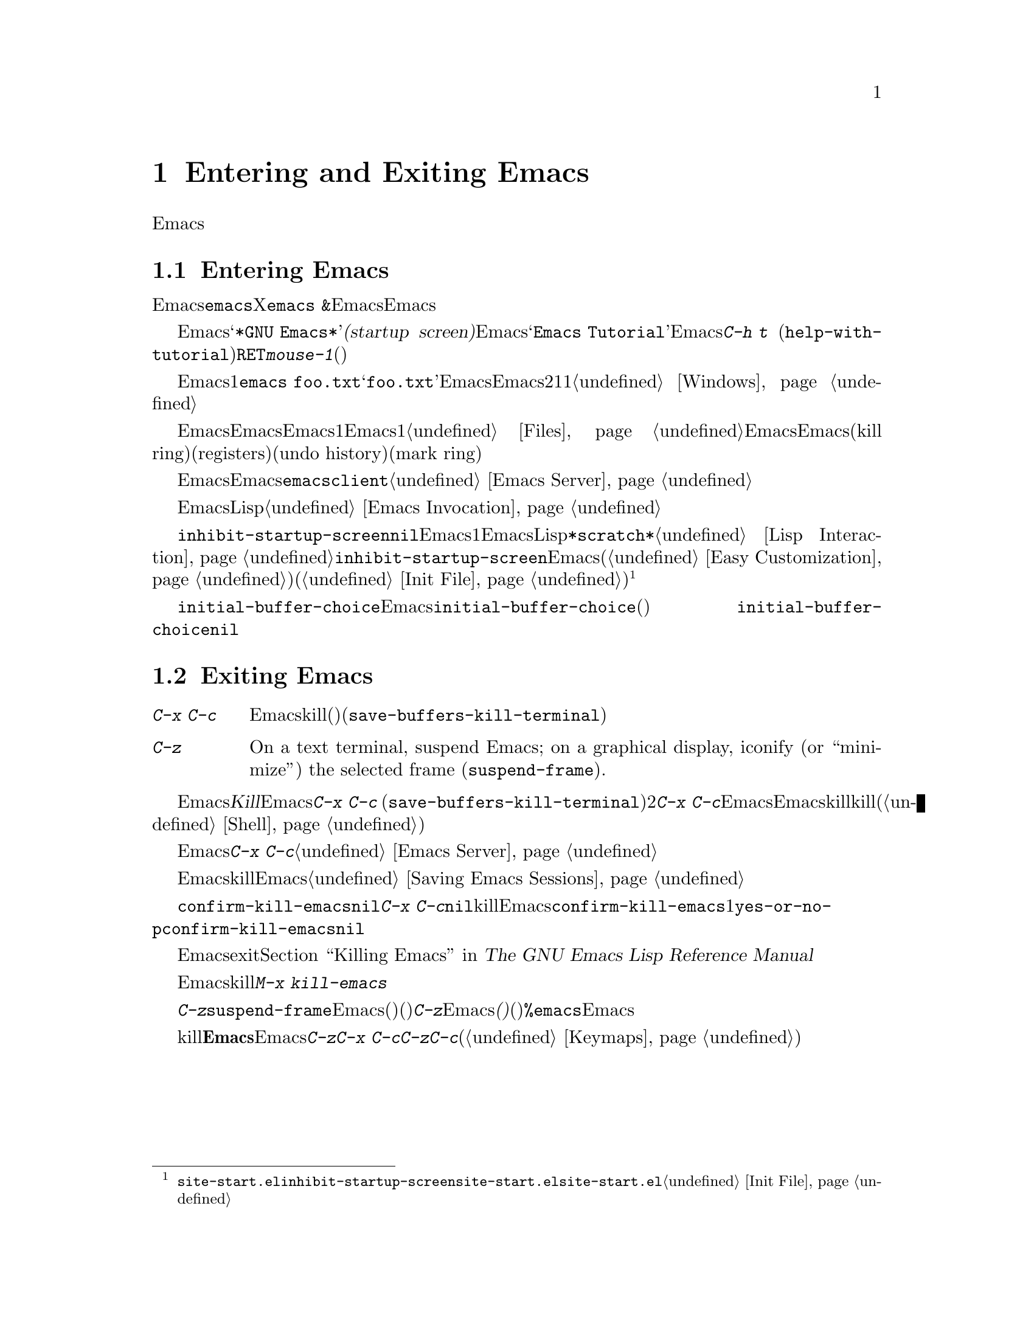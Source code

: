 @c ===========================================================================
@c
@c This file was generated with po4a. Translate the source file.
@c
@c ===========================================================================
@c This is part of the Emacs manual.
@c Copyright (C) 1985-1987, 1993-1995, 2001-2017 Free Software
@c Foundation, Inc.
@c See file emacs.texi for copying conditions.
@iftex
@chapter Entering and Exiting Emacs

  この章では、Emacsを起動する方法、および終了する方法を説明します。
@end iftex

@ifnottex
@raisesections
@end ifnottex

@node Entering Emacs
@section Entering Emacs
@cindex entering Emacs
@cindex starting Emacs

  Emacsを呼び出す通常の方法は、シェルコマンド@command{emacs}です。Xウィンドウシステムで実行される端末ウィンドウからは、@command{emacs
&}によりEmacsをバックグラウンドで実行できます。この方法だとEmacsが端末ウィンドウに結びつけられないため、他のシェルコマンドを実行できます。

@cindex startup screen
  Emacsを起動すると、初期フレームは@samp{*GNU
Emacs*}という名前の特別なバッファーを表示します。この@dfn{スタートアップ画面(startup
screen)}には、Emacsについての情報と、初心者にとって便利な一般的タスクへのリンクが含まれています。たとえば@samp{Emacs
Tutorial}というリンクはEmacsのチュートリアルを開きます。これはコマンド@kbd{C-h t}
(@code{help-with-tutorial})と同じです。リンクをアクティブにするには、ポイントをそこに動かして@kbd{@key{RET}}をタイプするか、@kbd{mouse-1}(マウスの左ボタン)をクリックしてください。

  コマンドライン引数を使うと、Emacsが起動直後に1つ以上のファイルをアクセスするよう指示できます。たとえば@command{emacs
foo.txt}は、@samp{foo.txt}の内容を表示するバッファーとともにEmacsを起動します。これは他のエディターとの互換性により存在する機能で、シェルから短い編集セッションを始めるときのためにデザインされています。Emacsをこの方法で呼び出すと、初期フレームは2つのウィンドウに分割されます。1つは指定されたファイルで、もう1つはスタートアップ画面です。@ref{Windows}を参照してください。

  一般的に、ファイルを編集するたびに新たにEmacsを起動するのは不必要で無駄です。Emacsを使うときの推奨方法は、Emacsを1度だけ起動する方法で、ログインしたら起動して、同じEmacsセッションですべての編集作業を行うのです。1つ以上のファイルをアクセスする方法は、@ref{Files}を参照してください。この方法でEmacsを使うと、Emacsのセッションはキルリング(kill
ring)、レジスター(registers)、アンドゥヒストリー(undo history)、マークリング(mark
ring)などの、値をもつコンテキストを蓄積するので、これを共有すれば編集がより快適になります。これらの機能については、このマニュアルの後で説明します。

  Emacsを実行中に、他のプログラムからファイルを編集する場合、既存のEmacsセッションのファイルを開くために、@command{emacsclient}というヘルパープログラムを使うことができます。@ref{Emacs
Server}を参照してください。

  コマンドライン引数を使って、EmacsにLispファイルをロードして初期フレームに適用させたりできます。@ref{Emacs
Invocation}を参照してください。

@vindex inhibit-startup-screen
  変数@code{inhibit-startup-screen}が非@code{nil}の場合、Emacsはスタートアップ画面を表示しません。この場合、コマンドラインに1つ以上のファイルが指定されていれば、Emacsは単にそれらのファイルを表示し、指定されていないときはLispの式を対話的に評価できる、@file{*scratch*}という名前のバッファーを表示します。@ref{Lisp
Interaction}を参照してください。変数@code{inhibit-startup-screen}のセットは、Emacsのカスタマイズ機能(@ref{Easy
Customization}を参照してください)を使うか、初期設定ファイル(@ref{Init
File}を参照してください)を編集して行うことができます。@footnote{@file{site-start.el}の中で@code{inhibit-startup-screen}をセットしても機能しません。なぜならスタートアップ画面は@file{site-start.el}が読み込まれる前にセットアップされるからです。@file{site-start.el}についての情報は、@ref{Init
File}を参照してください。}

  変数@code{initial-buffer-choice}にファイルやディレクトリーの名前をセットすることにより、Emacsのスタートアップ時にファイルやディレクトリーを表示させることもできます。@code{initial-buffer-choice}の値に、その後に表示するバッファーを戻す関数(引数なし)をセットすることもできます。
@ignore
@c I do not think this should be mentioned.  AFAICS it is just a dodge
@c around inhibit-startup-screen not being settable on a site-wide basis.
@code{initial-buffer-choice} may also be @code{t} in which case the
@file{*scratch*} buffer will be shown.
@end ignore
@code{initial-buffer-choice}が非@code{nil}の場合、コマンドラインにファイルを指定しても、それらのファイルは表示されますが、初期画面としては表示されません。

@node Exiting
@section Exiting Emacs
@cindex exiting
@cindex killing Emacs
@cindex leaving Emacs
@cindex quitting Emacs

@table @kbd
@item C-x C-c
Emacsをkill(終了)します。(@code{save-buffers-kill-terminal})。
@item C-z
On a text terminal, suspend Emacs; on a graphical display, iconify (or
``minimize'') the selected frame (@code{suspend-frame}).
@end table

@kindex C-x C-c
@findex save-buffers-kill-terminal
  Emacsを@dfn{Kill}するというのは、Emacsプログラムを終了するという意味です。これを行うには、@kbd{C-x C-c}
(@code{save-buffers-kill-terminal})とタイプします。2文字キーシーケンスが使われているのは、アクシデントにより間違ってタイプしづらくするためです。もし変更されたファイルがある場合、@kbd{C-x
C-c}をタイプすると、Emacsとそれらのバッファーを巡回して、バッファーを保存するか問い合わせます。それらすべてを保存しない場合、未保存の変更が失われてしまう前に、もう一度問い合わせます。サブプロセスがまだ実行中の場合にも、Emacsをkillするとサブプロセスもkillされるので、問い合わせを行います(@ref{Shell}を参照してください)。

  もしEmacsをサーバーとして使っている場合、@kbd{C-x
C-c}は特別に振る舞います。もしクライアントフレームからタイプした場合は、クライアントのコネクションをクローズします。@ref{Emacs
Server}を参照してください。

  Emacsはオプションで、killしたときに表示していたファイルなどの、セッション情報を記録することができます。この情報は次回Emacsを起動するとき利用可能です。@ref{Saving
Emacs Sessions}を参照してください。

@vindex confirm-kill-emacs
  変数@code{confirm-kill-emacs}の値が非@code{nil}の場合、@kbd{C-x
C-c}はその値が関数だとみなして、その関数を呼び出します。その関数呼び出しの結果が非@code{nil}の場合、セッションはkillされ、そうでない場合、Emacsは実行を続けます。@code{confirm-kill-emacs}の値として使うのに適した関数の1つが、@code{yes-or-no-p}です。@code{confirm-kill-emacs}のデフォルト値は@code{nil}です。

  Emacsをexitするとき何が起こるかさらにカスタマイズするには、@ref{Killing Emacs,,, elisp, The GNU Emacs
Lisp Reference Manual}を参照してください。

@findex kill-emacs
  保存の問い合わせを行わずにEmacsをkillするときは、@kbd{M-x kill-emacs}とタイプします。

@kindex C-z
@findex suspend-frame
@cindex minimizing
@cindex iconifying
@cindex suspending
  @kbd{C-z}は、コマンド@code{suspend-frame}を実行します。グラフィカルなディスプレーでは、このコマンドは選択されたEmacsのフレームを後で戻れるように、@dfn{最小化}(または@dfn{アイコン化})して隠します(どのように隠されるかはウィンドウシステムに依存します)。テキスト端末では、@kbd{C-z}はEmacsを@dfn{サスペンド(休止)}します。プログラムは一時的に停止し、制御は親プロセス(通常はシェル)に戻ります。ほとんどのシェルではシェルのコマンド@command{%emacs}で、サスペンド中のEmacsを再開できます。

  テキスト端末は、通常、実行中のプログラムをkillしたりサスペンドする、特定の特殊文字を監視しています。@b{この端末の機能は、Emacsではオフになっています。}Emacsでの@kbd{C-z}や@kbd{C-x
C-c}のキーの意味は、いくつかのオペレーティングシステムでプログラムを休止させたり終了させたりするために用いる文字、@kbd{C-z}と@kbd{C-c}にヒントを得たものですが、オペレーティングシステムとの関係はそれだけです。これらのキーは、他のコマンドを実行するようにカスタマイズできます(@ref{Keymaps}を参照してください)。

@ifnottex
@lowersections
@end ifnottex
